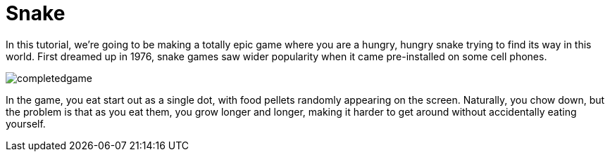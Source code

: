 = Snake

In this tutorial, we're going to be making a totally epic game where you are a hungry, hungry snake trying to find its way in this world. First dreamed up in 1976, snake games saw wider popularity when it came pre-installed on some cell phones.

image:completedgame.png[]

In the game, you eat start out as a single dot, with food pellets randomly appearing on the screen. Naturally, you chow down, but the problem is that as you eat them, you grow longer and longer, making it harder to get around without accidentally eating yourself.